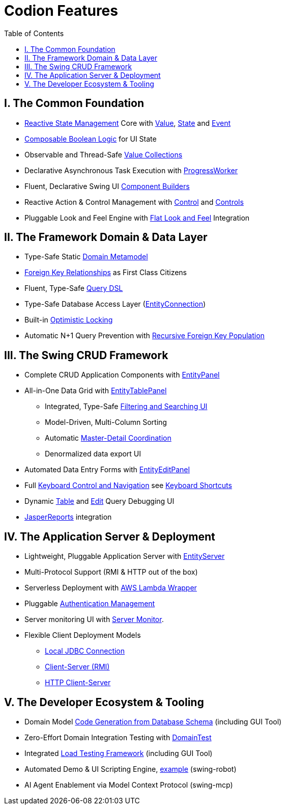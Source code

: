 [#_codion_features]
= Codion Features
:docinfo: shared-head
:toc: left
:url-javadoc: link:api

== I. The Common Foundation

* <<technical/technical.adoc#_observable_pattern, Reactive State Management>> Core with <<manual/manual.adoc#_value, Value>>, <<manual/manual.adoc#_state, State>> and <<manual/manual.adoc#_event, Event>>
* <<manual/manual.adoc#_state_composition, Composable Boolean Logic>> for UI State
* Observable and Thread-Safe <<manual/manual.adoc#_valuecollection, Value Collections>>
* Declarative Asynchronous Task Execution with <<manual/manual.adoc#_progressworker, ProgressWorker>>
* Fluent, Declarative Swing UI <<manual/manual.adoc#_input_components, Component Builders>>
* Reactive Action & Control Management with <<manual/manual.adoc#_control, Control>> and <<manual/manual.adoc#_controls, Controls>>
* Pluggable Look and Feel Engine with https://github.com/JFormDesigner/FlatLaf/[Flat Look and Feel] Integration

== II. The Framework Domain & Data Layer

* Type-Safe Static <<manual/manual.adoc#_domain_modelling, Domain Metamodel>>
* <<manual/manual.adoc#_foreign_keys, Foreign Key Relationships>> as First Class Citizens
* Fluent, Type-Safe <<manual/manual.adoc#_conditions, Query DSL>>
* Type-Safe Database Access Layer (<<manual/manual.adoc#_entityconnection, EntityConnection>>)
* Built-in <<manual/manual.adoc#_optimistic_locking, Optimistic Locking>>
* Automatic N+1 Query Prevention with <<manual/manual.adoc#_entity_connection_selecting, Recursive Foreign Key Population>>

== III. The Swing CRUD Framework
* Complete CRUD Application Components with <<manual/manual.adoc#_entitypanel, EntityPanel>>
* All-in-One Data Grid with <<manual/manual.adoc#_entitytablepanel, EntityTablePanel>>
** Integrated, Type-Safe <<help/client.adoc#_searching, Filtering and Searching UI>>
** Model-Driven, Multi-Column Sorting
** Automatic <<manual/manual.adoc#_model_linking, Master-Detail Coordination>>
** Denormalized data export UI
* Automated Data Entry Forms with <<manual/manual.adoc#_entityeditpanel, EntityEditPanel>>
* Full https://www.youtube.com/watch?v=2dDKjeqJJeQ[Keyboard Control and Navigation] see <<help/client.adoc#_keyboard_shortcuts, Keyboard Shortcuts>>
* Dynamic <<manual/manual.adoc#_table_query_inspector, Table>> and <<manual/manual.adoc#_edit_query_inspector, Edit>> Query Debugging UI
* <<manual/manual.adoc#_reporting_with_jasperreports, JasperReports>> integration

== IV. The Application Server & Deployment

* Lightweight, Pluggable Application Server with <<technical/server.adoc#_entity_server, EntityServer>>
* Multi-Protocol Support (RMI & HTTP out of the box)
* Serverless Deployment with <<technical/modules.adoc#_codion_framework_lambda, AWS Lambda Wrapper>>
* Pluggable <<technical/technical.adoc#_authentication, Authentication Management>>
* Server monitoring UI with <<technical/server-monitor.adoc#_server_monitor, Server Monitor>>.
* Flexible Client Deployment Models
** <<manual/manual.adoc#_localentityconnectionprovider, Local JDBC Connection>>
** <<manual/manual.adoc#_remoteentityconnectionprovider, Client-Server (RMI)>>
** <<manual/manual.adoc#_httpentityconnectionprovider, HTTP Client-Server>>

== V. The Developer Ecosystem & Tooling
* Domain Model <<manual/manual.adoc#_domain_model_generator, Code Generation from Database Schema>> (including GUI Tool)
* Zero-Effort Domain Integration Testing with <<manual/manual.adoc#_domain_unit_testing, DomainTest>>
* Integrated <<tutorials/chinook/chinook.adoc#_load_test, Load Testing Framework>> (including GUI Tool)
* Automated Demo & UI Scripting Engine, https://www.youtube.com/watch?v=2dDKjeqJJeQ[example] (swing-robot)
* AI Agent Enablement via Model Context Protocol (swing-mcp)